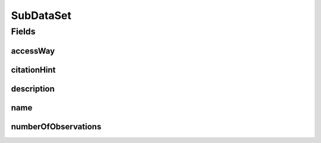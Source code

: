 .. java:import:: eu.dzhw.fdz.metadatamanagement.common.domain I18nString

.. java:import:: eu.dzhw.fdz.metadatamanagement.common.domain.validation I18nStringNotEmpty

.. java:import:: eu.dzhw.fdz.metadatamanagement.common.domain.validation I18nStringSize

.. java:import:: eu.dzhw.fdz.metadatamanagement.common.domain.validation StringLengths

.. java:import:: eu.dzhw.fdz.metadatamanagement.datasetmanagement.domain.validation ValidAccessWay

.. java:import:: eu.dzhw.fdz.metadatamanagement.variablemanagement.domain AccessWays

.. java:import:: lombok AllArgsConstructor

.. java:import:: lombok Builder

.. java:import:: lombok Data

.. java:import:: lombok NoArgsConstructor

.. java:import:: org.javers.core.metamodel.annotation ValueObject

.. java:import:: javax.validation.constraints NotEmpty

.. java:import:: javax.validation.constraints NotNull

.. java:import:: javax.validation.constraints Size

SubDataSet
==========

.. java:package:: eu.dzhw.fdz.metadatamanagement.datasetmanagement.domain
   :noindex:

.. java:type:: @NoArgsConstructor @Data @AllArgsConstructor @Builder @ValueObject public class SubDataSet

   A subdataset is part of a \ :java:ref:`DataSet`\  and describes the concrete analyzable file which is accessible by a given access way.

Fields
------
accessWay
^^^^^^^^^

.. java:field:: @NotNull @ValidAccessWay private String accessWay
   :outertype: SubDataSet

   The access way of this subdataset. Describes how the user will be able to work with the data set. Must not be empty and be one of \ :java:ref:`AccessWays`\  but not \ :java:ref:`AccessWays.NOT_ACCESSIBLE`\ .

citationHint
^^^^^^^^^^^^

.. java:field:: @I18nStringSize @I18nStringNotEmpty private I18nString citationHint
   :outertype: SubDataSet

   A hint telling how to cite this subdataset in publications. Must not contain more than 2048 characters.

description
^^^^^^^^^^^

.. java:field:: @I18nStringSize @I18nStringNotEmpty private I18nString description
   :outertype: SubDataSet

   A description for this subdataset. It must be specified in at least one language and it must not contain more than 512 characters.

name
^^^^

.. java:field:: @NotEmpty @Size private String name
   :outertype: SubDataSet

   The filename of the subdataset without extension. Must not be empty and must not contain more than 32 characters.

numberOfObservations
^^^^^^^^^^^^^^^^^^^^

.. java:field:: @NotNull private Integer numberOfObservations
   :outertype: SubDataSet

   The number of rows (observations or episodes) which are present in this subdataset. Must not be empty.

